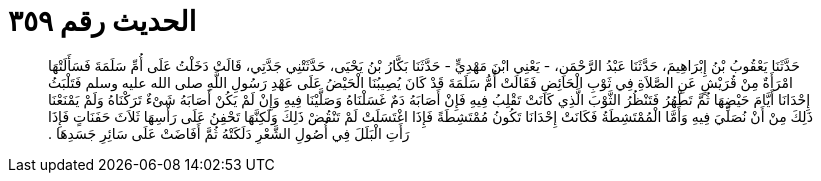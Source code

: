 
= الحديث رقم ٣٥٩

[quote.hadith]
حَدَّثَنَا يَعْقُوبُ بْنُ إِبْرَاهِيمَ، حَدَّثَنَا عَبْدُ الرَّحْمَنِ، - يَعْنِي ابْنَ مَهْدِيٍّ - حَدَّثَنَا بَكَّارُ بْنُ يَحْيَى، حَدَّثَتْنِي جَدَّتِي، قَالَتْ دَخَلْتُ عَلَى أُمِّ سَلَمَةَ فَسَأَلَتْهَا امْرَأَةٌ مِنْ قُرَيْشٍ عَنِ الصَّلاَةِ فِي ثَوْبِ الْحَائِضِ فَقَالَتْ أُمُّ سَلَمَةَ قَدْ كَانَ يُصِيبُنَا الْحَيْضُ عَلَى عَهْدِ رَسُولِ اللَّهِ صلى الله عليه وسلم فَتَلْبَثُ إِحْدَانَا أَيَّامَ حَيْضِهَا ثُمَّ تَطْهُرُ فَتَنْظُرُ الثَّوْبَ الَّذِي كَانَتْ تَقْلِبُ فِيهِ فَإِنْ أَصَابَهُ دَمٌ غَسَلْنَاهُ وَصَلَّيْنَا فِيهِ وَإِنْ لَمْ يَكُنْ أَصَابَهُ شَىْءٌ تَرَكْنَاهُ وَلَمْ يَمْنَعْنَا ذَلِكَ مِنْ أَنْ نُصَلِّيَ فِيهِ وَأَمَّا الْمُمْتَشِطَةُ فَكَانَتْ إِحْدَانَا تَكُونُ مُمْتَشِطَةً فَإِذَا اغْتَسَلَتْ لَمْ تَنْقُضْ ذَلِكَ وَلَكِنَّهَا تَحْفِنُ عَلَى رَأْسِهَا ثَلاَثَ حَفَنَاتٍ فَإِذَا رَأَتِ الْبَلَلَ فِي أُصُولِ الشَّعْرِ دَلَكَتْهُ ثُمَّ أَفَاضَتْ عَلَى سَائِرِ جَسَدِهَا ‏.‏